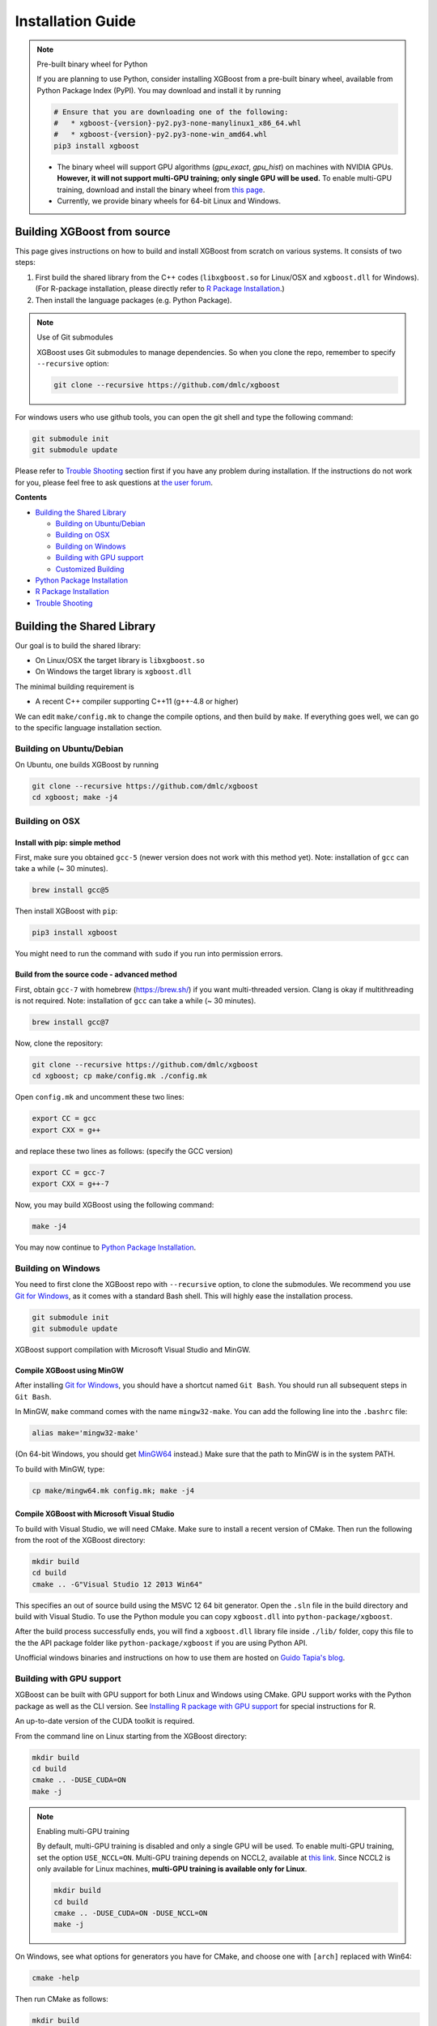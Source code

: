 ##################
Installation Guide
##################

.. note:: Pre-built binary wheel for Python

  If you are planning to use Python, consider installing XGBoost from a pre-built binary wheel, available from Python Package Index (PyPI). You may download and install it by running

  .. code-block:: bash

    # Ensure that you are downloading one of the following:
    #   * xgboost-{version}-py2.py3-none-manylinux1_x86_64.whl
    #   * xgboost-{version}-py2.py3-none-win_amd64.whl
    pip3 install xgboost

  * The binary wheel will support GPU algorithms (`gpu_exact`, `gpu_hist`) on machines with NVIDIA GPUs. **However, it will not support multi-GPU training; only single GPU will be used.** To enable multi-GPU training, download and install the binary wheel from `this page <https://s3-us-west-2.amazonaws.com/xgboost-wheels/list.html>`_.
  * Currently, we provide binary wheels for 64-bit Linux and Windows.

****************************
Building XGBoost from source
****************************
This page gives instructions on how to build and install XGBoost from scratch on various systems. It consists of two steps:

1. First build the shared library from the C++ codes (``libxgboost.so`` for Linux/OSX and ``xgboost.dll`` for Windows).
   (For R-package installation, please directly refer to `R Package Installation`_.)
2. Then install the language packages (e.g. Python Package).

.. note:: Use of Git submodules

  XGBoost uses Git submodules to manage dependencies. So when you clone the repo, remember to specify ``--recursive`` option:
  
  .. code-block:: bash

    git clone --recursive https://github.com/dmlc/xgboost

For windows users who use github tools, you can open the git shell and type the following command:

.. code-block:: batch

  git submodule init
  git submodule update

Please refer to `Trouble Shooting`_ section first if you have any problem
during installation. If the instructions do not work for you, please feel free
to ask questions at `the user forum <https://discuss.xgboost.ai>`_.

**Contents**

* `Building the Shared Library`_

  - `Building on Ubuntu/Debian`_
  - `Building on OSX`_
  - `Building on Windows`_
  - `Building with GPU support`_
  - `Customized Building`_

* `Python Package Installation`_
* `R Package Installation`_
* `Trouble Shooting`_

***************************
Building the Shared Library
***************************

Our goal is to build the shared library:

- On Linux/OSX the target library is ``libxgboost.so``
- On Windows the target library is ``xgboost.dll``

The minimal building requirement is

- A recent C++ compiler supporting C++11 (g++-4.8 or higher)

We can edit ``make/config.mk`` to change the compile options, and then build by
``make``. If everything goes well, we can go to the specific language installation section.

Building on Ubuntu/Debian
=========================

On Ubuntu, one builds XGBoost by running

.. code-block:: bash

  git clone --recursive https://github.com/dmlc/xgboost
  cd xgboost; make -j4

Building on OSX
===============

Install with pip: simple method
--------------------------------

First, make sure you obtained ``gcc-5`` (newer version does not work with this method yet). Note: installation of ``gcc`` can take a while (~ 30 minutes).

.. code-block:: bash

  brew install gcc@5

Then install XGBoost with ``pip``:

.. code-block:: bash

  pip3 install xgboost

You might need to run the command with ``sudo`` if you run into permission errors.

Build from the source code - advanced method
--------------------------------------------

First, obtain ``gcc-7`` with homebrew (https://brew.sh/) if you want multi-threaded version. Clang is okay if multithreading is not required. Note: installation of ``gcc`` can take a while (~ 30 minutes).

.. code-block:: bash

  brew install gcc@7

Now, clone the repository:

.. code-block:: bash

  git clone --recursive https://github.com/dmlc/xgboost
  cd xgboost; cp make/config.mk ./config.mk

Open ``config.mk`` and uncomment these two lines:

.. code-block:: bash

  export CC = gcc
  export CXX = g++

and replace these two lines as follows: (specify the GCC version)

.. code-block:: bash

  export CC = gcc-7
  export CXX = g++-7

Now, you may build XGBoost using the following command:

.. code-block:: bash

  make -j4

You may now continue to `Python Package Installation`_.

Building on Windows
===================
You need to first clone the XGBoost repo with ``--recursive`` option, to clone the submodules.
We recommend you use `Git for Windows <https://git-for-windows.github.io/>`_, as it comes with a standard Bash shell. This will highly ease the installation process.

.. code-block:: bash

  git submodule init
  git submodule update

XGBoost support compilation with Microsoft Visual Studio and MinGW.

Compile XGBoost using MinGW
---------------------------
After installing `Git for Windows <https://git-for-windows.github.io/>`_, you should have a shortcut named ``Git Bash``. You should run all subsequent steps in ``Git Bash``.

In MinGW, ``make`` command comes with the name ``mingw32-make``. You can add the following line into the ``.bashrc`` file:

.. code-block:: bash

  alias make='mingw32-make'

(On 64-bit Windows, you should get `MinGW64 <https://sourceforge.net/projects/mingw-w64/>`_ instead.) Make sure
that the path to MinGW is in the system PATH.

To build with MinGW, type:

.. code-block:: bash

  cp make/mingw64.mk config.mk; make -j4

Compile XGBoost with Microsoft Visual Studio
--------------------------------------------
To build with Visual Studio, we will need CMake. Make sure to install a recent version of CMake. Then run the following from the root of the XGBoost directory:

.. code-block:: bash

  mkdir build
  cd build
  cmake .. -G"Visual Studio 12 2013 Win64"

This specifies an out of source build using the MSVC 12 64 bit generator. Open the ``.sln`` file in the build directory and build with Visual Studio. To use the Python module you can copy ``xgboost.dll`` into ``python-package/xgboost``.

After the build process successfully ends, you will find a ``xgboost.dll`` library file inside ``./lib/`` folder, copy this file to the the API package folder like ``python-package/xgboost`` if you are using Python API.

Unofficial windows binaries and instructions on how to use them are hosted on `Guido Tapia's blog <http://www.picnet.com.au/blogs/guido/post/2016/09/22/xgboost-windows-x64-binaries-for-download/>`_.

.. _build_gpu_support:

Building with GPU support
=========================
XGBoost can be built with GPU support for both Linux and Windows using CMake. GPU support works with the Python package as well as the CLI version. See `Installing R package with GPU support`_ for special instructions for R.

An up-to-date version of the CUDA toolkit is required.

From the command line on Linux starting from the XGBoost directory:

.. code-block:: bash

  mkdir build
  cd build
  cmake .. -DUSE_CUDA=ON
  make -j

.. note:: Enabling multi-GPU training

  By default, multi-GPU training is disabled and only a single GPU will be used. To enable multi-GPU training, set the option ``USE_NCCL=ON``. Multi-GPU training depends on NCCL2, available at `this link <https://developer.nvidia.com/nccl>`_. Since NCCL2 is only available for Linux machines, **multi-GPU training is available only for Linux**.

  .. code-block:: bash

    mkdir build
    cd build
    cmake .. -DUSE_CUDA=ON -DUSE_NCCL=ON
    make -j

On Windows, see what options for generators you have for CMake, and choose one with ``[arch]`` replaced with Win64:

.. code-block:: bash

  cmake -help

Then run CMake as follows:

.. code-block:: bash

  mkdir build
  cd build
  cmake .. -G"Visual Studio 14 2015 Win64" -DUSE_CUDA=ON

.. note:: Visual Studio 2017 Win64 Generator may not work

  Choosing the Visual Studio 2017 generator may cause compilation failure. When it happens, specify the 2015 compiler by adding the ``-T`` option:

  .. code-block:: bash

    make .. -G"Visual Studio 15 2017 Win64" -T v140,cuda=8.0 -DR_LIB=ON -DUSE_CUDA=ON

To speed up compilation, the compute version specific to your GPU could be passed to cmake as, e.g., ``-DGPU_COMPUTE_VER=50``.
The above cmake configuration run will create an ``xgboost.sln`` solution file in the build directory. Build this solution in release mode as a x64 build, either from Visual studio or from command line:

.. code-block:: bash

  cmake --build . --target xgboost --config Release

To speed up compilation, run multiple jobs in parallel by appending option ``-- /MP``.

Customized Building
===================

The configuration file ``config.mk`` modifies several compilation flags:
- Whether to enable support for various distributed filesystems such as HDFS and Amazon S3
- Which compiler to use
- And some more

To customize, first copy ``make/config.mk`` to the project root and then modify the copy.

Python Package Installation
===========================

The python package is located at ``python-package/``.
There are several ways to install the package:

1. Install system-wide, which requires root permission:

.. code-block:: bash

  cd python-package; sudo python setup.py install

You will however need Python ``distutils`` module for this to
work. It is often part of the core python package or it can be installed using your
package manager, e.g. in Debian use

.. code-block:: bash

  sudo apt-get install python-setuptools

.. note:: Re-compiling XGBoost

  If you recompiled XGBoost, then you need to reinstall it again to make the new library take effect.

2. Only set the environment variable ``PYTHONPATH`` to tell python where to find
   the library. For example, assume we cloned `xgboost` on the home directory
   `~`. then we can added the following line in `~/.bashrc`.
   This option is **recommended for developers** who change the code frequently. The changes will be immediately reflected once you pulled the code and rebuild the project (no need to call ``setup`` again)

.. code-block:: bash

  export PYTHONPATH=~/xgboost/python-package

3. Install only for the current user.

.. code-block:: bash

  cd python-package; python setup.py develop --user

4. If you are installing the latest XGBoost version which requires compilation, add MinGW to the system PATH:

.. code-block:: bash

    import os
    os.environ['PATH'] = os.environ['PATH'] + ';C:\\Program Files\\mingw-w64\\x86_64-5.3.0-posix-seh-rt_v4-rev0\\mingw64\\bin'

R Package Installation
======================

Installing pre-packaged version
-------------------------------

You can install xgboost from CRAN just like any other R package:

.. code-block:: R

  install.packages("xgboost")

Or you can install it from our weekly updated drat repo:

.. code-block:: R

  install.packages("drat", repos="https://cran.rstudio.com")
  drat:::addRepo("dmlc")
  install.packages("xgboost", repos="http://dmlc.ml/drat/", type = "source")

For OSX users, single threaded version will be installed. To install multi-threaded version,
first follow `Building on OSX`_ to get the OpenMP enabled compiler. Then

- Set the ``Makevars`` file in highest piority for R.

  The point is, there are three ``Makevars`` : ``~/.R/Makevars``, ``xgboost/R-package/src/Makevars``, and ``/usr/local/Cellar/r/3.2.0/R.framework/Resources/etc/Makeconf`` (the last one obtained by running ``file.path(R.home("etc"), "Makeconf")`` in R), and ``SHLIB_OPENMP_CXXFLAGS`` is not set by default!! After trying, it seems that the first one has highest piority (surprise!).

  Then inside R, run

.. code-block:: R

  install.packages("drat", repos="https://cran.rstudio.com")
  drat:::addRepo("dmlc")
  install.packages("xgboost", repos="http://dmlc.ml/drat/", type = "source")

Installing the development version
----------------------------------

Make sure you have installed git and a recent C++ compiler supporting C++11 (e.g., g++-4.8 or higher).
On Windows, Rtools must be installed, and its bin directory has to be added to PATH during the installation.
And see the previous subsection for an OSX tip.

Due to the use of git-submodules, ``devtools::install_github`` can no longer be used to install the latest version of R package.
Thus, one has to run git to check out the code first:

.. code-block:: bash

  git clone --recursive https://github.com/dmlc/xgboost
  cd xgboost
  git submodule init
  git submodule update
  cd R-package
  R CMD INSTALL .

If the last line fails because of the error ``R: command not found``, it means that R was not set up to run from command line.
In this case, just start R as you would normally do and run the following:

.. code-block:: R

  setwd('wherever/you/cloned/it/xgboost/R-package/')
  install.packages('.', repos = NULL, type="source")

The package could also be built and installed with cmake (and Visual C++ 2015 on Windows) using instructions from the next section, but without GPU support (omit the ``-DUSE_CUDA=ON`` cmake parameter).

If all fails, try `Building the shared library`_ to see whether a problem is specific to R package or not.

Installing R package with GPU support
-------------------------------------

The procedure and requirements are similar as in `Building with GPU support`_, so make sure to read it first.

On Linux, starting from the XGBoost directory type:

.. code-block:: bash

  mkdir build
  cd build
  cmake .. -DUSE_CUDA=ON -DR_LIB=ON
  make install -j

When default target is used, an R package shared library would be built in the ``build`` area.
The ``install`` target, in addition, assembles the package files with this shared library under ``build/R-package``, and runs ``R CMD INSTALL``.

On Windows, cmake with Visual C++ Build Tools (or Visual Studio) has to be used to build an R package with GPU support. Rtools must also be installed (perhaps, some other MinGW distributions with ``gendef.exe`` and ``dlltool.exe`` would work, but that was not tested).

.. code-block:: bash

  mkdir build
  cd build
  cmake .. -G"Visual Studio 14 2015 Win64" -DUSE_CUDA=ON -DR_LIB=ON
  cmake --build . --target install --config Release

When ``--target xgboost`` is used, an R package dll would be built under ``build/Release``.
The ``--target install``, in addition, assembles the package files with this dll under ``build/R-package``, and runs ``R CMD INSTALL``.

If cmake can't find your R during the configuration step, you might provide the location of its executable to cmake like this: ``-DLIBR_EXECUTABLE="C:/Program Files/R/R-3.4.1/bin/x64/R.exe"``.

If on Windows you get a "permission denied" error when trying to write to ...Program Files/R/... during the package installation, create a ``.Rprofile`` file in your personal home directory (if you don't already have one in there), and add a line to it which specifies the location of your R packages user library, like the following:

.. code-block:: R

  .libPaths( unique(c("C:/Users/USERNAME/Documents/R/win-library/3.4", .libPaths())))

You might find the exact location by running ``.libPaths()`` in R GUI or RStudio.

Trouble Shooting
================

1. Compile failed after ``git pull``

   Please first update the submodules, clean all and recompile:

   .. code-block:: bash

     git submodule update && make clean_all && make -j4

2. Compile failed after ``config.mk`` is modified

   Need to clean all first:

   .. code-block:: bash

     make clean_all && make -j4

3. ``Makefile: dmlc-core/make/dmlc.mk: No such file or directory``

   We need to recursively clone the submodule:

   .. code-block:: bash

     git submodule init
     git submodule update

   Alternatively, do another clone

   .. code-block:: bash

     git clone https://github.com/dmlc/xgboost --recursive

